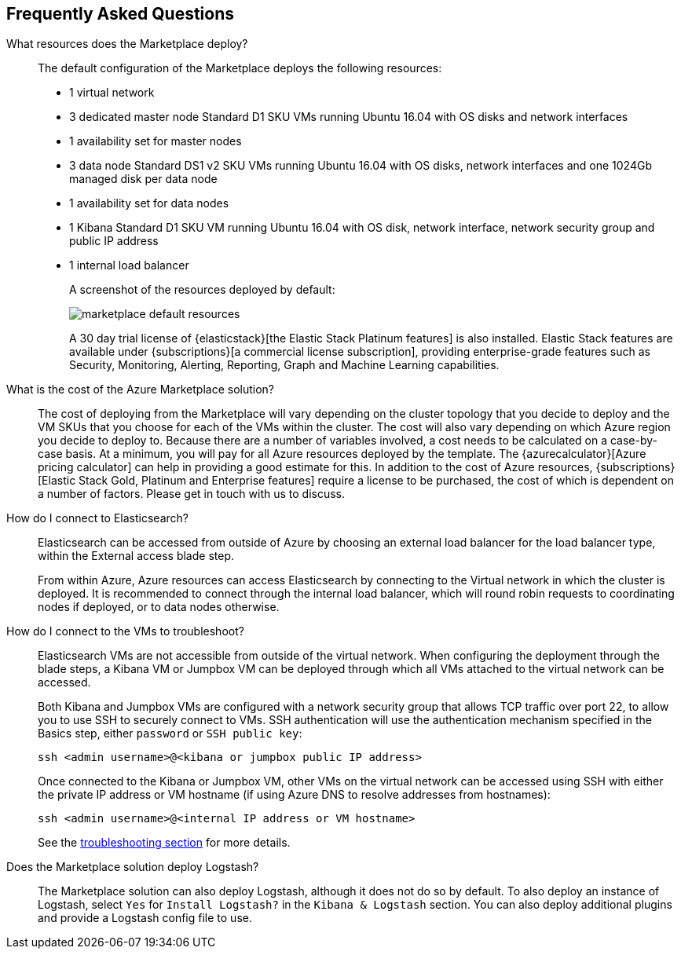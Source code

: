 [[azure-marketplace-faq]]
== Frequently Asked Questions

What resources does the Marketplace deploy?::

The default configuration of the Marketplace deploys the following resources:
+
* 1 virtual network
* 3 dedicated master node Standard D1 SKU VMs running Ubuntu 16.04 with OS disks
and network interfaces
* 1 availability set for master nodes
* 3 data node Standard DS1 v2 SKU VMs running Ubuntu 16.04 with OS disks, network
interfaces and one
1024Gb managed disk per data node
* 1 availability set for data nodes
* 1 Kibana Standard D1 SKU VM running Ubuntu 16.04 with OS disk, network interface,
network security group and public IP address
* 1 internal load balancer
+
A screenshot of the resources deployed by default:
+
image:images/marketplace_default_resources.png[]
+
A 30 day trial license of {elasticstack}[the Elastic Stack Platinum features] is also installed.
Elastic Stack features are available
under {subscriptions}[a commercial license subscription], providing
enterprise-grade features such as Security, Monitoring, Alerting, Reporting,
Graph and Machine Learning capabilities.

What is the cost of the Azure Marketplace solution?::

The cost of deploying from the Marketplace will vary depending on the cluster
topology that you decide to deploy and the VM SKUs that you choose for each of the
VMs within the cluster. The cost will also vary depending on which Azure region
you decide to deploy to. Because there are a number of variables involved, a cost
needs to be calculated on a case-by-case basis. At a minimum, you will pay for
all Azure resources deployed by the template. The
{azurecalculator}[Azure pricing calculator] can help in providing a good estimate
for this. In addition to the cost of Azure resources,
{subscriptions}[Elastic Stack Gold, Platinum and Enterprise features] require a
license to be purchased, the cost of which is dependent on a number of factors.
Please get in touch with us to discuss.

How do I connect to Elasticsearch?::

Elasticsearch can be accessed from outside of Azure by choosing an external load
balancer for the load balancer type, within the External access blade step.
+
From within Azure, Azure resources can access Elasticsearch by connecting to the
Virtual network in which the cluster is deployed. It is recommended to connect through
the internal load balancer, which will round robin requests to coordinating
nodes if deployed, or to data nodes otherwise.

How do I connect to the VMs to troubleshoot?::

Elasticsearch VMs are not accessible from outside of the virtual network. When
configuring the deployment through the blade steps, a Kibana VM or Jumpbox VM can
be deployed through which all VMs attached to the virtual network can be accessed.
+
Both Kibana and Jumpbox VMs are configured with a network security group that allows
TCP traffic over port 22, to allow you to use SSH to securely connect to VMs. SSH
authentication will use the authentication mechanism specified in the Basics step,
either `password` or `SSH public key`:
+
[source,sh]
----
ssh <admin username>@<kibana or jumpbox public IP address>
----
+
Once connected to the Kibana or Jumpbox VM, other VMs on the virtual network can
be accessed using SSH with either the private IP address or VM hostname (if using
Azure DNS to resolve addresses from hostnames):
+
[source,sh]
----
ssh <admin username>@<internal IP address or VM hostname>
----
+
See the <<azure-arm-template-troubleshooting, troubleshooting section>> for more details.

Does the Marketplace solution deploy Logstash?::
The Marketplace solution can also deploy Logstash, although it does not do so by default.
To also deploy an instance of Logstash, select `Yes` for `Install Logstash?` in the
`Kibana & Logstash` section. You can also deploy additional plugins and provide a
Logstash config file to use.
